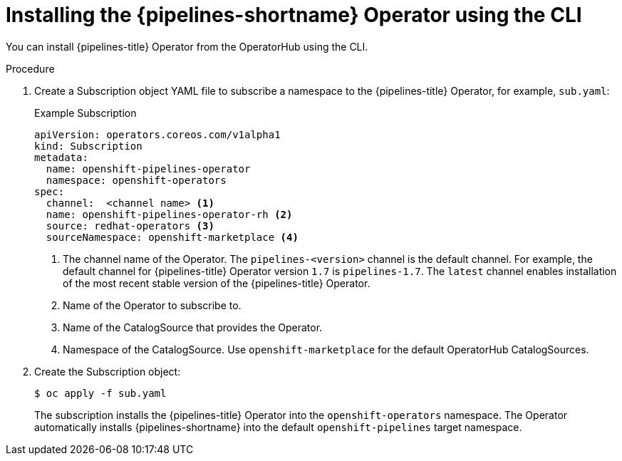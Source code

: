 // This module is included in the following assemblies:
// * install_config/installing-pipelines.adoc

:_content-type: PROCEDURE
[id="op-installing-pipelines-operator-using-the-cli_{context}"]
= Installing the {pipelines-shortname} Operator using the CLI

You can install {pipelines-title} Operator from the OperatorHub using the CLI.

[discrete]
.Procedure

. Create a Subscription object YAML file to subscribe a namespace to the {pipelines-title} Operator,
for example, `sub.yaml`:
+
.Example Subscription
[source,yaml]
----
apiVersion: operators.coreos.com/v1alpha1
kind: Subscription
metadata:
  name: openshift-pipelines-operator
  namespace: openshift-operators
spec:
  channel:  <channel name> <1>
  name: openshift-pipelines-operator-rh <2>
  source: redhat-operators <3>
  sourceNamespace: openshift-marketplace <4>
----
<1> The channel name of the Operator. The `pipelines-<version>` channel is the default channel. For example, the default channel for {pipelines-title} Operator version `1.7` is `pipelines-1.7`. The `latest` channel enables installation of the most recent stable version of the {pipelines-title} Operator.
<2> Name of the Operator to subscribe to.
<3> Name of the CatalogSource that provides the Operator.
<4> Namespace of the CatalogSource. Use `openshift-marketplace` for the default OperatorHub CatalogSources.

. Create the Subscription object:
+
----
$ oc apply -f sub.yaml
----
+
The subscription installs the {pipelines-title} Operator into the `openshift-operators` namespace. The Operator automatically installs {pipelines-shortname} into the default `openshift-pipelines` target namespace.
